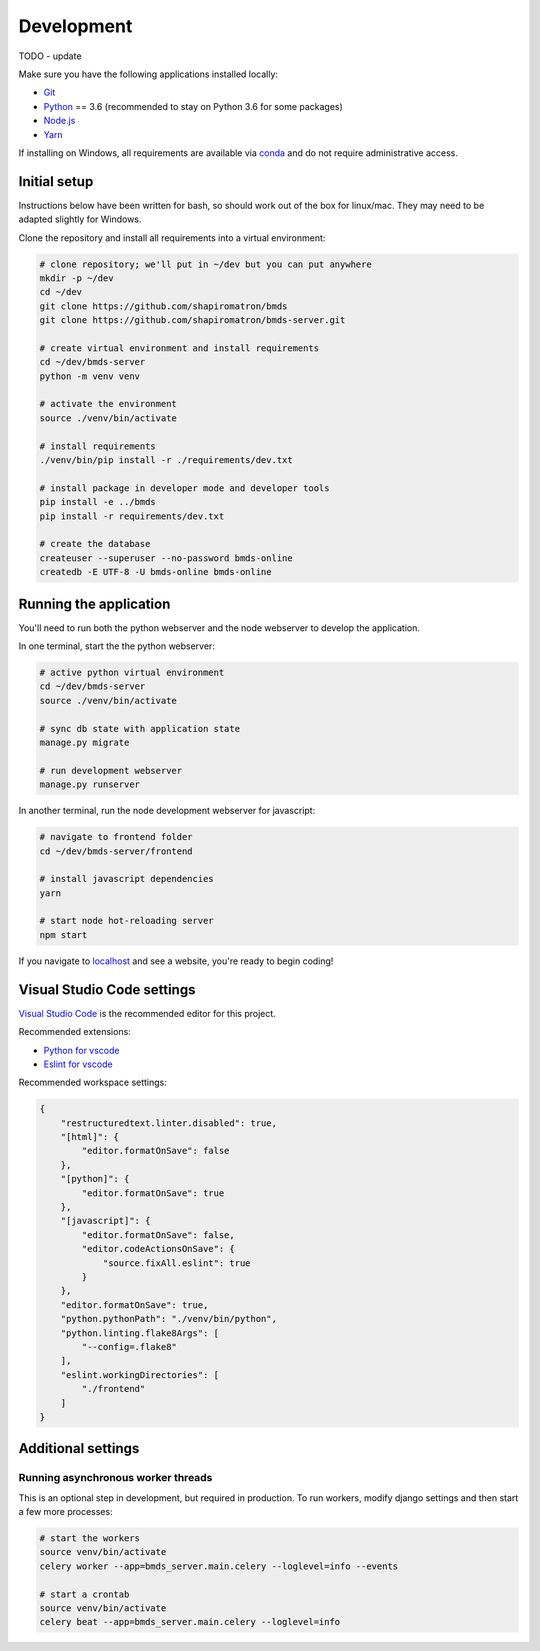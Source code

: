 Development
===========

TODO - update

Make sure you have the following applications installed locally:

- `Git`_
- `Python`_ == 3.6 (recommended to stay on Python 3.6 for some packages)
- `Node.js`_
- `Yarn`_

.. _`Git`: https://git-scm.com/
.. _`Python`: https://www.python.org/
.. _`Node.js`: https://nodejs.org
.. _`Yarn`: https://yarnpkg.com/
.. _`conda`: https://docs.conda.io/

If installing on Windows, all requirements are available via `conda`_ and do not require administrative access.

Initial setup
~~~~~~~~~~~~~

Instructions below have been written for bash, so should work out of the box for linux/mac. They may need to be adapted slightly for Windows.

Clone the repository and install all requirements into a virtual environment:

.. code-block:: bash

    # clone repository; we'll put in ~/dev but you can put anywhere
    mkdir -p ~/dev
    cd ~/dev
    git clone https://github.com/shapiromatron/bmds
    git clone https://github.com/shapiromatron/bmds-server.git

    # create virtual environment and install requirements
    cd ~/dev/bmds-server
    python -m venv venv

    # activate the environment
    source ./venv/bin/activate

    # install requirements
    ./venv/bin/pip install -r ./requirements/dev.txt

    # install package in developer mode and developer tools
    pip install -e ../bmds
    pip install -r requirements/dev.txt

    # create the database
    createuser --superuser --no-password bmds-online
    createdb -E UTF-8 -U bmds-online bmds-online

Running the application
~~~~~~~~~~~~~~~~~~~~~~~

You'll need to run both the python webserver and the node webserver to develop the application.

In one terminal, start the the python webserver:

.. code-block:: bash

    # active python virtual environment
    cd ~/dev/bmds-server
    source ./venv/bin/activate

    # sync db state with application state
    manage.py migrate

    # run development webserver
    manage.py runserver

In another terminal, run the node development webserver for javascript:

.. code-block:: bash

    # navigate to frontend folder
    cd ~/dev/bmds-server/frontend

    # install javascript dependencies
    yarn

    # start node hot-reloading server
    npm start

If you navigate to `localhost`_ and see a website, you're ready to begin coding!

.. _`localhost`: http://127.0.0.1:8000/

Visual Studio Code settings
~~~~~~~~~~~~~~~~~~~~~~~~~~~

`Visual Studio Code`_ is the recommended editor for this project.

.. _`Visual Studio Code`: https://code.visualstudio.com/

Recommended extensions:

- `Python for vscode`_
- `Eslint for vscode`_

.. _`Python for vscode`: https://marketplace.visualstudio.com/items?itemName=ms-python.python
.. _`Eslint for vscode`: https://marketplace.visualstudio.com/items?itemName=dbaeumer.vscode-eslint

Recommended workspace settings:

.. code-block:: json

    {
        "restructuredtext.linter.disabled": true,
        "[html]": {
            "editor.formatOnSave": false
        },
        "[python]": {
            "editor.formatOnSave": true
        },
        "[javascript]": {
            "editor.formatOnSave": false,
            "editor.codeActionsOnSave": {
                "source.fixAll.eslint": true
            }
        },
        "editor.formatOnSave": true,
        "python.pythonPath": "./venv/bin/python",
        "python.linting.flake8Args": [
            "--config=.flake8"
        ],
        "eslint.workingDirectories": [
            "./frontend"
        ]
    }

Additional settings
~~~~~~~~~~~~~~~~~~~

Running asynchronous worker threads
-----------------------------------

This is an optional step in development, but required in production. To run workers, modify django settings and then start a few more processes:

.. code-block:: bash

    # start the workers
    source venv/bin/activate
    celery worker --app=bmds_server.main.celery --loglevel=info --events

    # start a crontab
    source venv/bin/activate
    celery beat --app=bmds_server.main.celery --loglevel=info
